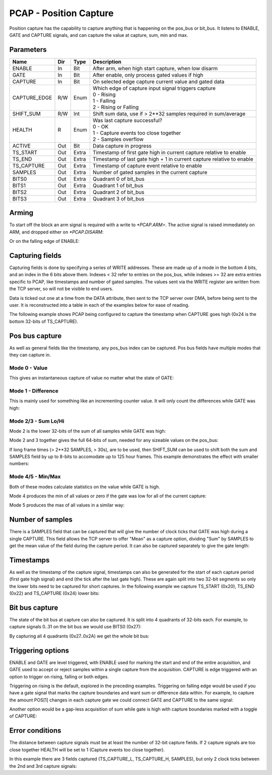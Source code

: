 PCAP - Position Capture
=======================

Position capture has the capability to capture anything that is happening
on the pos_bus or bit_bus. It listens to ENABLE, GATE and CAPTURE signals, and
can capture the value at capture, sum, min and max.


Parameters
----------
=============== === ======= ===================================================
Name            Dir Type    Description
=============== === ======= ===================================================
ENABLE          In  Bit     After arm, when high start capture, when low disarm
GATE            In  Bit     After enable, only process gated values if high
CAPTURE         In  Bit     On selected edge capture current value and gated data
CAPTURE_EDGE    R/W Enum    | Which edge of capture input signal triggers capture
                            | 0 - Rising
                            | 1 - Falling
                            | 2 - Rising or Falling
SHIFT_SUM       R/W Int     Shift sum data, use if > 2**32 samples required in sum/average
HEALTH          R   Enum    | Was last capture successful?
                            | 0 - OK
                            | 1 - Capture events too close together
                            | 2 - Samples overflow
ACTIVE          Out Bit     Data capture in progress
TS_START        Out Extra   Timestamp of first gate high in current capture relative to enable
TS_END          Out Extra   Timestamp of last gate high + 1 in current capture relative to enable
TS_CAPTURE      Out Extra   Timestamp of capture event relative to enable
SAMPLES         Out Extra   Number of gated samples in the current capture
BITS0           Out Extra   Quadrant 0 of bit_bus
BITS1           Out Extra   Quadrant 1 of bit_bus
BITS2           Out Extra   Quadrant 2 of bit_bus
BITS3           Out Extra   Quadrant 3 of bit_bus
=============== === ======= ===================================================

Arming
------

To start off the block an arm signal is required with a write to `*PCAP.ARM=`.
The active signal is raised immediately on ARM, and dropped either on
`*PCAP.DISARM`:

.. sequence_plot::
   :block: pcap
   :title: Arming and soft disarm

Or on the falling edge of ENABLE:

.. sequence_plot::
   :block: pcap
   :title: Arming and hard disarm


Capturing fields
----------------

Capturing fields is done by specifying a series of WRITE addresses. These are
made up of a mode in the bottom 4 bits, and an index in the 6 bits above them.
Indexes < 32 refer to entries on the pos_bus, while indexes >= 32 are extra
entries specific to PCAP, like timestamps and number of gated samples. The
values sent via the WRITE register are written from the TCP server, so will
not be visible to end users.

Data is ticked out one at a time from the DATA attribute, then sent to the TCP
server over DMA, before being sent to the user. It is reconstructed into a
table in each of the examples below for ease of reading.

The following example shows PCAP being configured to capture the timestamp
when CAPTURE goes high (0x24 is the bottom 32-bits of TS_CAPTURE).

.. sequence_plot::
   :block: pcap
   :title: Capture timestamp


Pos bus capture
---------------

As well as general fields like the timestamp, any pos_bus index can be captured.
Pos bus fields have multiple modes that they can capture in.


Mode 0 - Value
~~~~~~~~~~~~~~

This gives an instantaneous capture of value no matter what the state of GATE:

.. sequence_plot::
   :block: pcap
   :title: Capture pos bus entry 5 Value

Mode 1 - Difference
~~~~~~~~~~~~~~~~~~~

This is mainly used for something like an incrementing counter value.
It will only count the differences while GATE was high:

.. sequence_plot::
   :block: pcap
   :title: Capture pos bus entry 11 Difference

Mode 2/3 - Sum Lo/Hi
~~~~~~~~~~~~~~~~~~~~

Mode 2 is the lower 32-bits of the sum of all samples while GATE was high:

.. sequence_plot::
   :block: pcap
   :title: Capture pos bus entry 3 Sum

Mode 2 and 3 together gives the full 64-bits of sum, needed for any sizeable
values on the pos_bus:

.. sequence_plot::
   :block: pcap
   :title: Capture pos bus entry 2 Sum large values

If long frame times (> 2**32 SAMPLES, > 30s), are to be used, then SHIFT_SUM
can be used to shift both the sum and SAMPLES field by up to 8-bits to
accomodate up to 125 hour frames. This example demonstrates the effect with
smaller numbers:

.. sequence_plot::
   :block: pcap
   :title: Capture pos bus entry 9 Sum shifted


Mode 4/5 - Min/Max
~~~~~~~~~~~~~~~~~~

Both of these modes calculate statistics on the value while GATE is high.

Mode 4 produces the min of all values or zero if the gate was low for all of the
current capture:

.. sequence_plot::
   :block: pcap
   :title: Capture pos bus entry 8 Min

Mode 5 produces the max of all values in a similar way:

.. sequence_plot::
   :block: pcap
   :title: Capture pos bus entry 4 Max


Number of samples
-----------------

There is a SAMPLES field that can be captured that will give the number of clock
ticks that GATE was high during a single CAPTURE. This field allows the TCP
server to offer "Mean" as a capture option, dividing "Sum" by SAMPLES to get
the mean value of the field during the capture period. It can also be captured
separately to give the gate length:

.. sequence_plot::
   :block: pcap
   :title: Capture gate length


Timestamps
----------

As well as the timestamp of the capture signal, timestamps can also be generated
for the start of each capture period (first gate high signal) and end (the tick
after the last gate high). These are again split into two 32-bit segments so
only the lower bits need to be captured for short captures. In the following
example we capture TS_START (0x20), TS_END (0x22) and TS_CAPTURE (0x24) lower
bits:

.. sequence_plot::
   :block: pcap
   :title: Capture more timestamps


Bit bus capture
---------------

The state of the bit bus at capture can also be captured. It is split into 4
quadrants of 32-bits each. For example, to capture signals 0..31 on the bit bus
we would use BITS0 (0x27):

.. sequence_plot::
   :block: pcap
   :title: Capture bit bus quadrant 0

By capturing all 4 quadrants (0x27..0x2A) we get the whole bit bus:

.. sequence_plot::
   :block: pcap
   :title: Capture bit bus all quadrants


Triggering options
------------------

ENABLE and GATE are level triggered, with ENABLE used for marking the start and
end of the entire acquisition, and GATE used to accept or reject samples within
a single capture from the acquisition. CAPTURE is edge triggered with an option
to trigger on rising, falling or both edges.

Triggering on rising is the default, explored in the preceding examples.
Triggering on falling edge would be used if you have a gate signal that
marks the capture boundaries and want sum or difference data within. For
example, to capture the amount POS[1] changes in each capture gate we could
connect GATE and CAPTURE to the same signal:

.. sequence_plot::
   :block: pcap
   :title: Gate and capture signals the same

Another option would be a gap-less acquisition of sum while gate is high
with capture boundaries marked with a toggle of CAPTURE:

.. sequence_plot::
   :block: pcap
   :title: Gap-less sum


Error conditions
----------------

The distance between capture signals must be at least the number of 32-bit
capture fields. If 2 capture signals are too close together HEALTH will be
set to 1 (Capture events too close together).

In this example there are 3 fields captured (TS_CAPTURE_L, TS_CAPTURE_H,
SAMPLES), but only 2 clock ticks between the 2nd and 3rd capture signals:

.. sequence_plot::
   :block: pcap
   :title: Capture too close together








